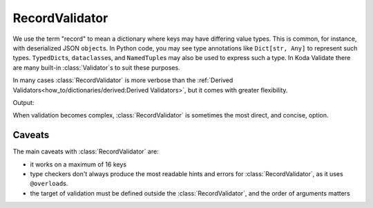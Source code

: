 RecordValidator
===============

.. module:: koda_validate
    :noindex:

We use the term "record" to mean a dictionary where keys may have differing value types.
This is common, for instance, with deserialized JSON ``object``\s. In Python
code, you may see type annotations like ``Dict[str, Any]`` to represent such types.
``TypedDict``\s, ``dataclass``\es, and  ``NamedTuple``\s may also be used to express such
a type. In Koda Validate there are many built-in :class:`Validator`\s to suit these
purposes.

In many cases :class:`RecordValidator` is more verbose than the :ref:`Derived Validators<how_to/dictionaries/derived:Derived Validators>`, but
it comes with greater flexibility.


.. testcode:: recordvalidator

    from dataclasses import dataclass
    from koda import Maybe, Just
    from koda_validate import *


    @dataclass
    class Person:
        name: str
        age: Maybe[int]


    person_validator = RecordValidator(
        into=Person,
        keys=(
            ("full name", StringValidator(not_blank, MaxLength(50))),
            ("age", KeyNotRequired(IntValidator(Min(0), Max(130)))),
        ),
    )


    match person_validator({"full name": "John Doe", "age": 30}):
        case Valid(person):
            match person.age:
                case Just(age):
                    age_message = f"{age} years old"
                case nothing:
                    age_message = "ageless"
            print(f"{person.name} is {age_message}")
        case Invalid(errs):
            print(errs)

Output:

.. testoutput:: recordvalidator

    John Doe is 30 years old

When validation becomes complex, :class:`RecordValidator` is sometimes the most direct, and concise, option.

Caveats
^^^^^^^
The main caveats with :class:`RecordValidator` are:

- it works on a maximum of 16 keys
- type checkers don't always produce the most readable hints and errors for :class:`RecordValidator`, as it uses ``@overload``\s.
- the target of validation must be defined outside the :class:`RecordValidator`, and the order of arguments matters

